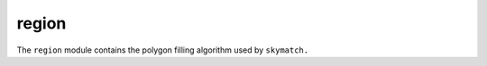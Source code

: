 ======
region
======

The ``region`` module contains the polygon filling algorithm
used by ``skymatch.``
